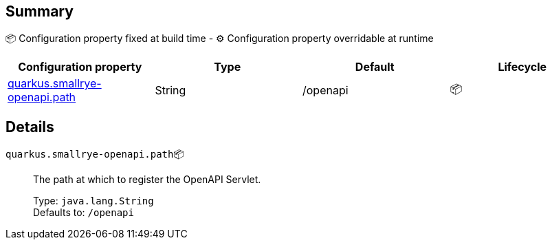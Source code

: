 == Summary

📦 Configuration property fixed at build time - ⚙️️ Configuration property overridable at runtime 
|===
|Configuration property|Type|Default|Lifecycle

|<<quarkus.smallrye-openapi.path, quarkus.smallrye-openapi.path>>
|String 
|/openapi
| 📦
|===


== Details

[[quarkus.smallrye-openapi.path]]
`quarkus.smallrye-openapi.path`📦:: The path at which to register the OpenAPI Servlet.
+
Type: `java.lang.String` +
Defaults to: `/openapi` +



